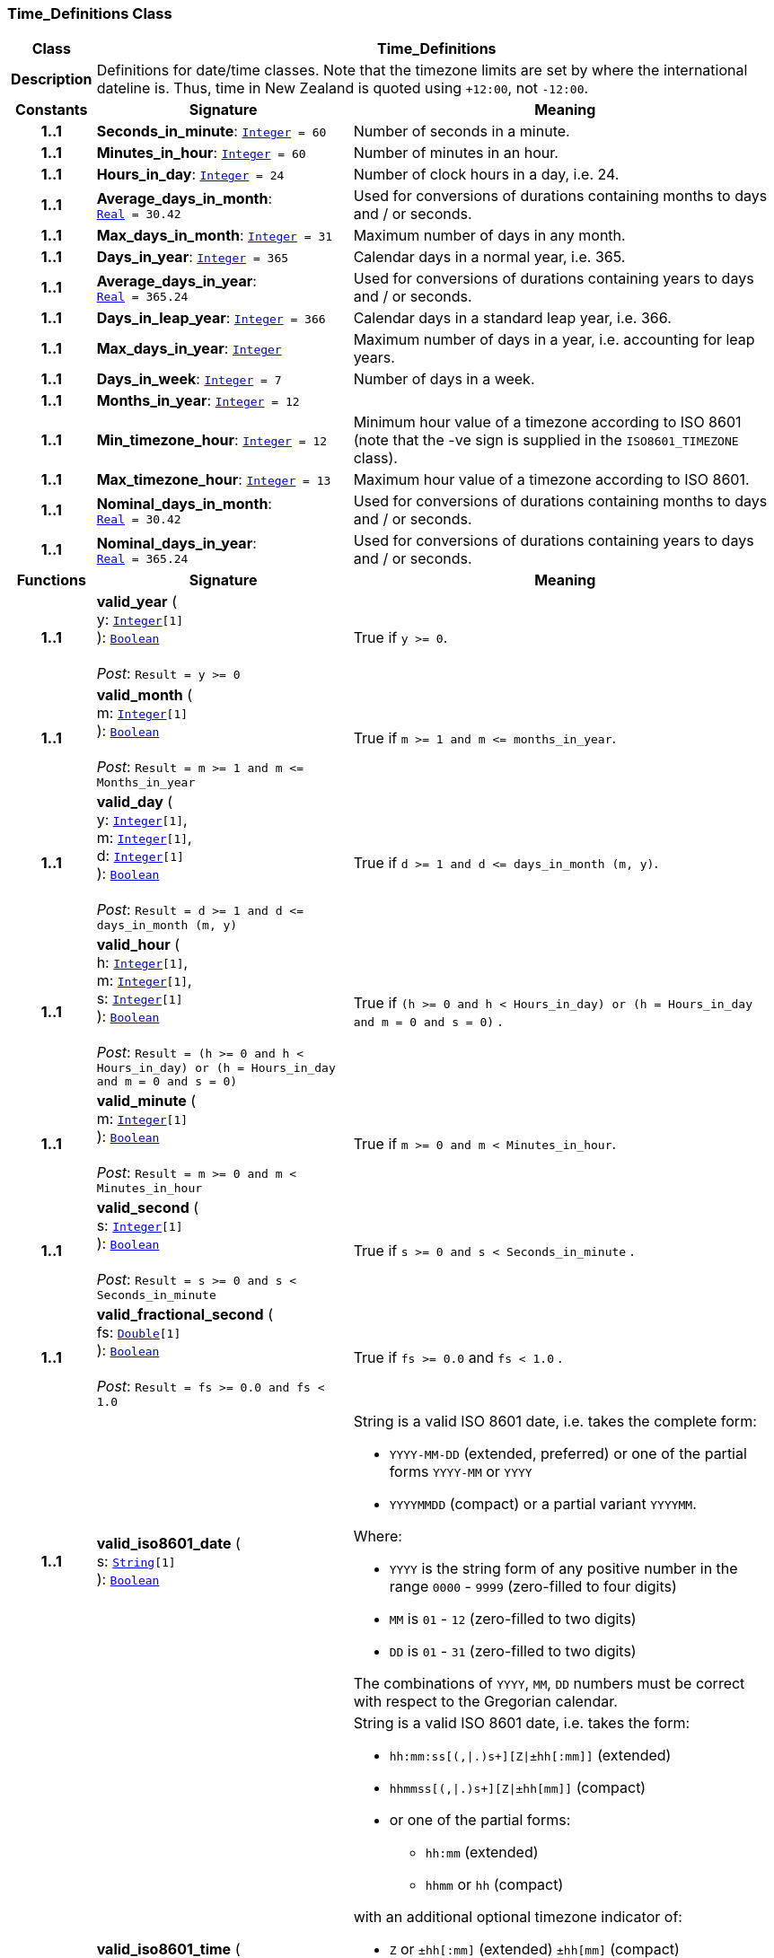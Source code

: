 === Time_Definitions Class

[cols="^1,3,5"]
|===
h|*Class*
2+^h|*Time_Definitions*

h|*Description*
2+a|Definitions for date/time classes. Note that the timezone limits are set by where the international dateline is. Thus, time in New Zealand is quoted using `+12:00`, not `-12:00`.

h|*Constants*
^h|*Signature*
^h|*Meaning*

h|*1..1*
|*Seconds_in_minute*: `<<_integer_class,Integer>>{nbsp}={nbsp}60`
a|Number of seconds in a minute.

h|*1..1*
|*Minutes_in_hour*: `<<_integer_class,Integer>>{nbsp}={nbsp}60`
a|Number of minutes in an hour.

h|*1..1*
|*Hours_in_day*: `<<_integer_class,Integer>>{nbsp}={nbsp}24`
a|Number of clock hours in a day, i.e. 24.

h|*1..1*
|*Average_days_in_month*: `<<_real_class,Real>>{nbsp}={nbsp}30.42`
a|Used for conversions of durations containing months to days and / or seconds.

h|*1..1*
|*Max_days_in_month*: `<<_integer_class,Integer>>{nbsp}={nbsp}31`
a|Maximum number of days in any month.

h|*1..1*
|*Days_in_year*: `<<_integer_class,Integer>>{nbsp}={nbsp}365`
a|Calendar days in a normal year, i.e. 365.

h|*1..1*
|*Average_days_in_year*: `<<_real_class,Real>>{nbsp}={nbsp}365.24`
a|Used for conversions of durations containing years to days and / or seconds.

h|*1..1*
|*Days_in_leap_year*: `<<_integer_class,Integer>>{nbsp}={nbsp}366`
a|Calendar days in a standard leap year, i.e. 366.

h|*1..1*
|*Max_days_in_year*: `<<_integer_class,Integer>>`
a|Maximum number of days in a year, i.e. accounting for leap years.

h|*1..1*
|*Days_in_week*: `<<_integer_class,Integer>>{nbsp}={nbsp}7`
a|Number of days in a week.

h|*1..1*
|*Months_in_year*: `<<_integer_class,Integer>>{nbsp}={nbsp}12`
a|

h|*1..1*
|*Min_timezone_hour*: `<<_integer_class,Integer>>{nbsp}={nbsp}12`
a|Minimum hour value of a timezone  according to ISO 8601 (note that the -ve sign is supplied in the `ISO8601_TIMEZONE` class).

h|*1..1*
|*Max_timezone_hour*: `<<_integer_class,Integer>>{nbsp}={nbsp}13`
a|Maximum hour value of a timezone according to ISO 8601.

h|*1..1*
|*Nominal_days_in_month*: `<<_real_class,Real>>{nbsp}={nbsp}30.42`
a|Used for conversions of durations containing months to days and / or seconds.

h|*1..1*
|*Nominal_days_in_year*: `<<_real_class,Real>>{nbsp}={nbsp}365.24`
a|Used for conversions of durations containing years to days and / or seconds.
h|*Functions*
^h|*Signature*
^h|*Meaning*

h|*1..1*
|*valid_year* ( +
y: `<<_integer_class,Integer>>[1]` +
): `<<_boolean_class,Boolean>>` +
 +
__Post__: `Result = y >= 0`
a|True if `y >= 0`.

h|*1..1*
|*valid_month* ( +
m: `<<_integer_class,Integer>>[1]` +
): `<<_boolean_class,Boolean>>` +
 +
__Post__: `Result = m >= 1 and m \<= Months_in_year`
a|True if `m >= 1 and m \<= months_in_year`.

h|*1..1*
|*valid_day* ( +
y: `<<_integer_class,Integer>>[1]`, +
m: `<<_integer_class,Integer>>[1]`, +
d: `<<_integer_class,Integer>>[1]` +
): `<<_boolean_class,Boolean>>` +
 +
__Post__: `Result = d >= 1 and d \<= days_in_month (m, y)`
a|True if `d >= 1 and d \<= days_in_month (m, y)`.

h|*1..1*
|*valid_hour* ( +
h: `<<_integer_class,Integer>>[1]`, +
m: `<<_integer_class,Integer>>[1]`, +
s: `<<_integer_class,Integer>>[1]` +
): `<<_boolean_class,Boolean>>` +
 +
__Post__: `Result = (h >= 0 and h < Hours_in_day) or (h = Hours_in_day and m = 0 and s = 0)`
a|True if `(h >= 0 and h < Hours_in_day) or (h = Hours_in_day and m = 0 and s = 0)` .

h|*1..1*
|*valid_minute* ( +
m: `<<_integer_class,Integer>>[1]` +
): `<<_boolean_class,Boolean>>` +
 +
__Post__: `Result = m >= 0 and m < Minutes_in_hour`
a|True if `m >= 0 and m < Minutes_in_hour`.

h|*1..1*
|*valid_second* ( +
s: `<<_integer_class,Integer>>[1]` +
): `<<_boolean_class,Boolean>>` +
 +
__Post__: `Result = s >= 0 and s < Seconds_in_minute`
a|True if `s >= 0 and s < Seconds_in_minute` .

h|*1..1*
|*valid_fractional_second* ( +
fs: `<<_double_class,Double>>[1]` +
): `<<_boolean_class,Boolean>>` +
 +
__Post__: `Result = fs >= 0.0 and fs < 1.0`
a|True if `fs >= 0.0` and `fs < 1.0` .

h|*1..1*
|*valid_iso8601_date* ( +
s: `<<_string_class,String>>[1]` +
): `<<_boolean_class,Boolean>>`
a|String is a valid ISO 8601 date, i.e. takes the complete form:

* `YYYY-MM-DD` (extended, preferred) or one of the partial forms `YYYY-MM` or `YYYY`
* `YYYYMMDD` (compact) or a partial variant `YYYYMM`.

Where:

* `YYYY` is the string form of any positive number in the range `0000` - `9999` (zero-filled to four digits)
* `MM` is `01` - `12` (zero-filled to two digits)
* `DD` is `01` - `31` (zero-filled to two digits)

The combinations of `YYYY`, `MM`, `DD` numbers must be correct with respect to the Gregorian calendar.

h|*1..1*
|*valid_iso8601_time* ( +
s: `<<_string_class,String>>[1]` +
): `<<_boolean_class,Boolean>>`
a|String is a valid ISO 8601 date, i.e. takes the form:

* `hh:mm:ss[(,&#124;.)s+][Z&#124;±hh[:mm]]` (extended)
* `hhmmss[(,&#124;.)s+][Z&#124;±hh[mm]]` (compact)
* or one of the partial forms:
** `hh:mm` (extended)
** `hhmm` or `hh` (compact)

with an additional optional timezone indicator of:

* `Z` or `±hh[:mm]` (extended)  `±hh[mm]` (compact)

Where:

* `hh` is "00" - "23" (0-filled to two digits)
* `mm` is "00" - "59" (0-filled to two digits)
* `ss` is "00" - "60" (0-filled to two digits)
* `[(,&#124;.)s+]` is an optional string consisting of a comma or decimal point followed by numeric string of 1 or more digits, representing a fractional second
* `Z` is a literal meaning UTC (modern replacement for GMT), i.e. timezone `+0000`

h|*1..1*
|*valid_iso8601_date_time* ( +
s: `<<_string_class,String>>[1]` +
): `<<_boolean_class,Boolean>>`
a|String is a valid ISO 8601 date-time, i.e. takes the form:

* `YYYY-MM-DDThh:mm:ss[(,&#124;.)s+][Z&#124;±hh[:mm]]` (extended)
* `YYYYMMDDThhmmss[(,&#124;.)s+][Z&#124;±hh[mm]]` (compact)
* or one of the partial forms:
** `YYYY-MM-DDThh:mm` or `YYYY-MM-DDThh` (extended)
** `YYYYMMDDThhmm` or `YYYYMMDDThh` (compact)

h|*1..1*
|*valid_iso8601_duration* ( +
s: `<<_string_class,String>>[1]` +
): `<<_boolean_class,Boolean>>`
a|String is a valid ISO 8601 duration, i.e. takes the form:

* `P[nnY][nnM][nnW][nnD][T[nnH][nnM][nnS]]`

Where each nn represents a number of years, months, etc. `nnW` represents a number of 7-day weeks.

Note: allowing the `W` designator in the same expression as other designators is an exception to the published standard, but necessary in clinical information (typically for representing pregnancy duration).

.Parameters +
[horizontal]
`_s_`:: String is a valid ISO 8601 duration, i.e. takes the form:

* `P[nnY][nnM][nnW][nnD][T[nnH][nnM][nnS]]`

Where each `nn` represents a number of years, months, etc. `nnW` represents a number of 7- day weeks.

NOTE: allowing the `W` designator in the same expression as other designators is an exception to the published standard, but necessary in clinical information (typically for representing pregnancy duration).
|===
